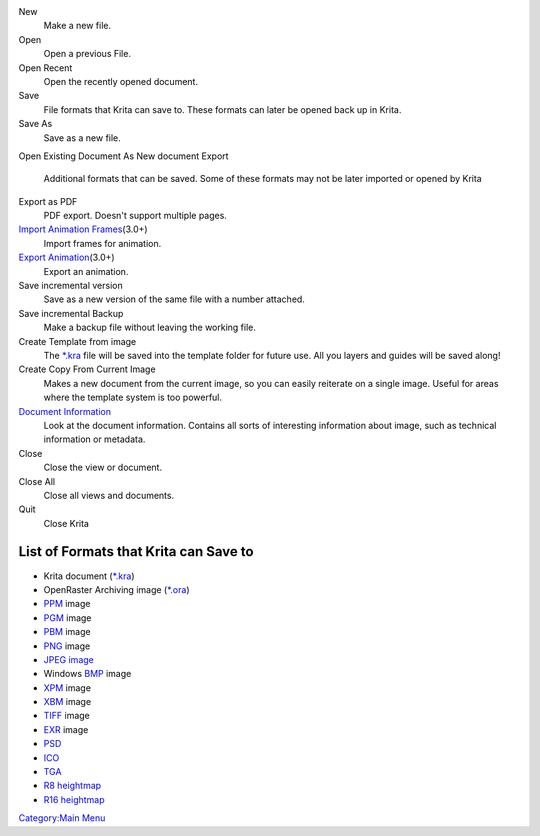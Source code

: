 New
    Make a new file.
Open
    Open a previous File.
Open Recent
    Open the recently opened document.
Save
    File formats that Krita can save to. These formats can later be
    opened back up in Krita.
Save As
    Save as a new file.
Open Existing Document As New document
Export
    Additional formats that can be saved. Some of these formats may not
    be later imported or opened by Krita
Export as PDF
    PDF export. Doesn't support multiple pages.
`Import Animation Frames <Import_Animation_Frames>`__\ (3.0+)
    Import frames for animation.
`Export Animation <Export_Animation>`__\ (3.0+)
    Export an animation.
Save incremental version
    Save as a new version of the same file with a number attached.
Save incremental Backup
    Make a backup file without leaving the working file.
Create Template from image
    The `\*.kra <*.kra>`__ file will be saved into the template folder
    for future use. All you layers and guides will be saved along!
Create Copy From Current Image
    Makes a new document from the current image, so you can easily
    reiterate on a single image. Useful for areas where the template
    system is too powerful.
`Document Information <Metadata>`__
    Look at the document information. Contains all sorts of interesting
    information about image, such as technical information or metadata.
Close
    Close the view or document.
Close All
    Close all views and documents.
Quit
    Close Krita

List of Formats that Krita can Save to
--------------------------------------

-  Krita document (`\*.kra <*.kra>`__)
-  OpenRaster Archiving image (`\*.ora <*.ora>`__)
-  `PPM <*.ppm>`__ image
-  `PGM <*.pgm>`__ image
-  `PBM <*.pbm>`__ image
-  `PNG <*.png>`__ image
-  `JPEG image <*.jpg>`__
-  Windows `BMP <*.bmp>`__ image
-  `XPM <*.xpm>`__ image
-  `XBM <*.xbm>`__ image
-  `TIFF <*.tiff>`__ image
-  `EXR <*.exr>`__ image
-  `PSD <*.psd>`__
-  `ICO <*.ico>`__
-  `TGA <*.tga>`__
-  `R8 heightmap <*.r8>`__
-  `R16 heightmap <*.r16>`__

`Category:Main Menu <Category:Main_Menu>`__
